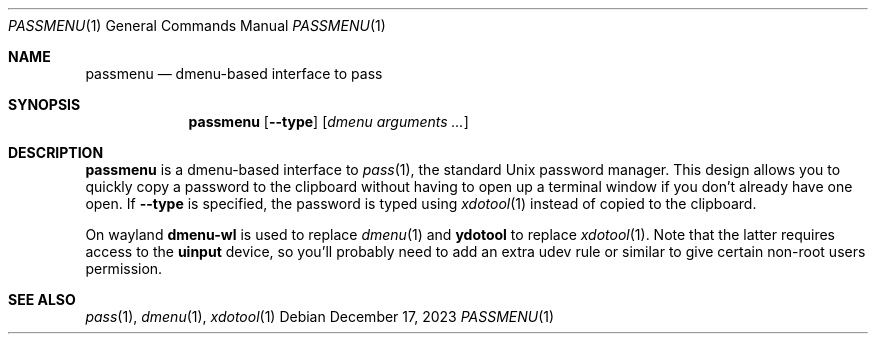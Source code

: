 .\" passmenu(1) manual page
.Dd December 17, 2023
.Dt PASSMENU 1
.Os
.Sh NAME
.Nm passmenu
.Nd dmenu-based interface to pass
.Sh SYNOPSIS
.Nm passmenu
.Op Fl \-type
.Op Ar dmenu arguments ...
.Sh DESCRIPTION
.Sy passmenu
is a dmenu-based interface to
.Xr pass 1 ,
the standard Unix password manager.
This design allows you to quickly copy a password to the clipboard without
having to open up a terminal window if you don't already have one open.
If
.Fl \-type
is specified, the password is typed using
.Xr xdotool 1
instead of copied to the clipboard.
.Pp
On wayland
.Sy dmenu-wl
is used to replace
.Xr dmenu 1
and
.Sy ydotool
to replace
.Xr xdotool 1 .
Note that the latter requires access to the
.Sy uinput
device, so you'll probably need to add an extra udev rule or similar to give
certain non-root users permission.
.Sh SEE ALSO
.Xr pass 1 ,
.Xr dmenu 1 ,
.Xr xdotool 1
